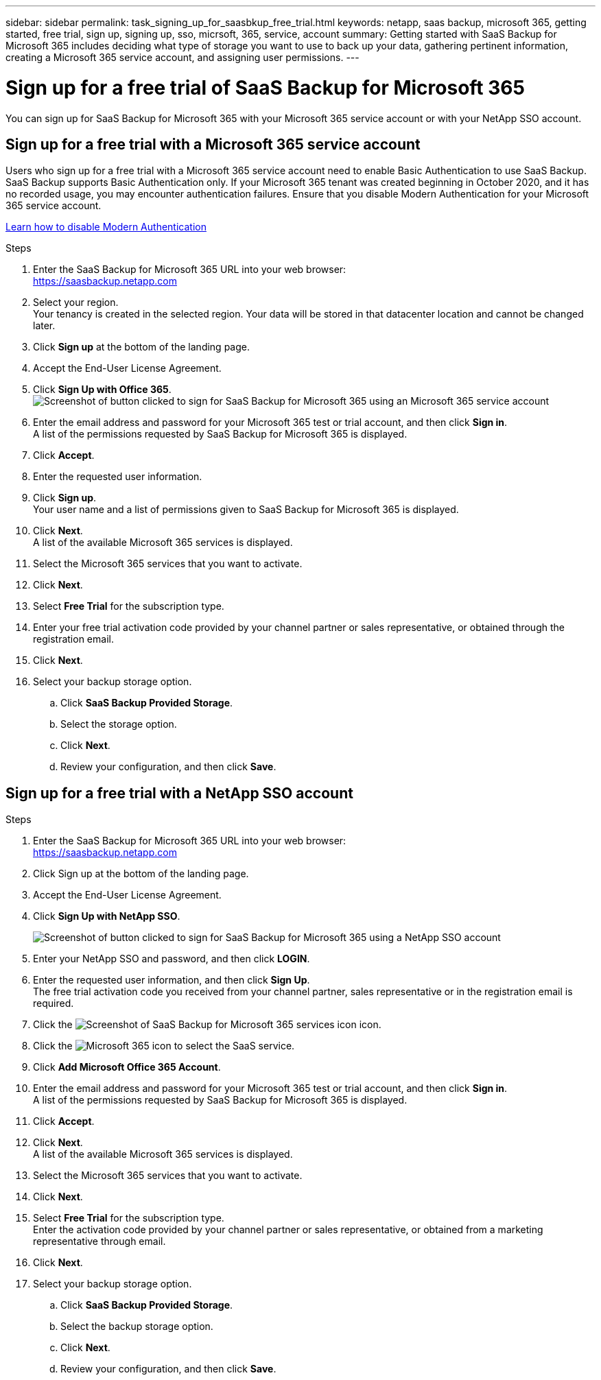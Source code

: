 ---
sidebar: sidebar
permalink: task_signing_up_for_saasbkup_free_trial.html
keywords: netapp, saas backup, microsoft 365, getting started, free trial, sign up, signing up, sso, micrsoft, 365, service, account
summary: Getting started with SaaS Backup for Microsoft 365 includes deciding what type of storage you want to use to back up your data, gathering pertinent information, creating a Microsoft 365 service account, and assigning user permissions.
---

= Sign up for a free trial of SaaS Backup for Microsoft 365
:hardbreaks:
:nofooter:
:icons: font
:linkattrs:
:imagesdir: ./media/

[.lead]
You can sign up for SaaS Backup for Microsoft 365 with your Microsoft 365 service account or with your NetApp SSO account.

//video::A4nIi7n-uAw[youtube, width=848, height=480]

== Sign up for a free trial with a Microsoft 365 service account

Users who sign up for a free trial with a Microsoft 365 service account need to enable Basic Authentication to use SaaS Backup. SaaS Backup supports Basic Authentication only. If your Microsoft 365 tenant was created beginning in October 2020, and it has no recorded usage, you may encounter authentication failures. Ensure that you disable Modern Authentication for your Microsoft 365 service account.

link:https://docs.microsoft.com/en-us/exchange/clients-and-mobile-in-exchange-online/enable-or-disable-modern-authentication-in-exchange-online[Learn how to disable Modern Authentication]

.Steps

.	Enter the SaaS Backup for Microsoft 365 URL into your web browser:
  https://saasbackup.netapp.com
. Select your region.
  Your tenancy is created in the selected region.  Your data will be stored in that datacenter location and cannot be changed later.
.	Click *Sign up* at the bottom of the landing page.
.	Accept the End-User License Agreement.
. Click *Sign Up with Office 365*.
  image:sign_up_0365.gif[Screenshot of button clicked to sign for SaaS Backup for Microsoft 365 using an Microsoft 365 service account]
.	Enter the email address and password for your Microsoft 365 test or trial account, and then click *Sign in*.
  A list of the permissions requested by SaaS Backup for Microsoft 365 is displayed.
.	Click *Accept*.
.	Enter the requested user information.
.	Click *Sign up*.
  Your user name and a list of permissions given to SaaS Backup for Microsoft 365 is displayed.
.	Click *Next*.
  A list of the available Microsoft 365 services is displayed.
.	Select the Microsoft 365 services that you want to activate.
.	Click *Next*.
. Select *Free Trial* for the subscription type.
. Enter your free trial activation code provided by your channel partner or sales representative, or obtained through the registration email.
. Click *Next*.
.	Select your backup storage option.
  .. Click *SaaS Backup Provided Storage*.
  .. Select the storage option.
  .. Click *Next*.
  .. Review your configuration, and then click *Save*.

== Sign up for a free trial with a NetApp SSO account

.Steps

.	Enter the SaaS Backup for Microsoft 365 URL into your web browser:
  https://saasbackup.netapp.com
.	Click Sign up at the bottom of the landing page.
.	Accept the End-User License Agreement.
. Click *Sign Up with NetApp SSO*.
+
image:sign_up_sso.gif[Screenshot of button clicked to sign for SaaS Backup for Microsoft 365 using a NetApp SSO account]
. Enter your NetApp SSO and password, and then click *LOGIN*.
.	Enter the requested user information, and then click *Sign Up*.
  The free trial activation code you received from your channel partner, sales representative or in the registration email is required.
. Click the image:bluecircle_icon.gif[Screenshot of SaaS Backup for Microsoft 365 services icon] icon.
. Click the  image:O365_icon.gif[Microsoft 365 icon] to select the SaaS service.
. Click *Add Microsoft Office 365 Account*.
.	Enter the email address and password for your Microsoft 365 test or trial account, and then click *Sign in*.
  A list of the permissions requested by SaaS Backup for Microsoft 365 is displayed.
.	Click *Accept*.
. Click *Next*.
  A list of the available Microsoft 365 services is displayed.
.	Select the Microsoft 365 services that you want to activate.
.	Click *Next*.
. Select *Free Trial* for the subscription type.
  Enter the activation code provided by your channel partner or sales representative, or obtained from a marketing representative through email.
. Click *Next*.
.	Select your backup storage option.
  .. Click *SaaS Backup Provided Storage*.
  .. Select the backup storage option.
  .. Click *Next*.
  .. Review your configuration, and then click *Save*.
